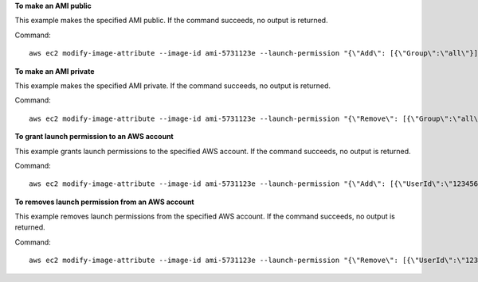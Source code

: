 **To make an AMI public**

This example makes the specified AMI public. If the command succeeds, no output is returned.

Command::

  aws ec2 modify-image-attribute --image-id ami-5731123e --launch-permission "{\"Add\": [{\"Group\":\"all\"}]}"

**To make an AMI private**

This example makes the specified AMI private. If the command succeeds, no output is returned.

Command::

  aws ec2 modify-image-attribute --image-id ami-5731123e --launch-permission "{\"Remove\": [{\"Group\":\"all\"}]}"

**To grant launch permission to an AWS account**

This example grants launch permissions to the specified AWS account. If the command succeeds, no output is returned.

Command::

  aws ec2 modify-image-attribute --image-id ami-5731123e --launch-permission "{\"Add\": [{\"UserId\":\"123456789012\"}]}"

**To removes launch permission from an AWS account**

This example removes launch permissions from the specified AWS account. If the command succeeds, no output is returned.

Command::

  aws ec2 modify-image-attribute --image-id ami-5731123e --launch-permission "{\"Remove\": [{\"UserId\":\"123456789012\"}]}"
